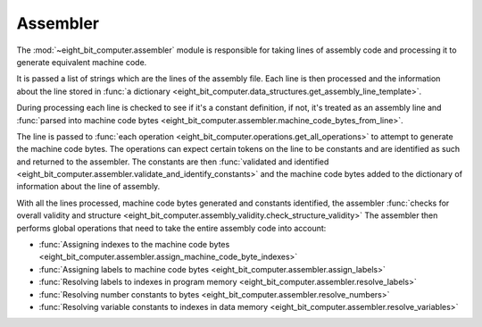 .. _sw_assembler:

Assembler
=========

The :mod:`~eight_bit_computer.assembler` module is responsible for taking lines
of assembly code and processing it to generate equivalent machine code.

It is passed a list of strings which are the lines of the assembly file. Each
line is then processed and the information about the line stored in
:func:`a dictionary <eight_bit_computer.data_structures.get_assembly_line_template>`.

During processing each line is checked to see if it's a constant definition, if
not, it's treated as an assembly line and :func:`parsed into machine code bytes
<eight_bit_computer.assembler.machine_code_bytes_from_line>`.

The line is passed to :func:`each operation
<eight_bit_computer.operations.get_all_operations>` to attempt to generate the
machine code bytes. The operations can expect certain tokens on the line to be
constants and are identified as such and returned to the assembler. The
constants are then :func:`validated and identified
<eight_bit_computer.assembler.validate_and_identify_constants>` and the machine
code bytes added to the dictionary of information about the line of assembly.

With all the lines processed, machine code bytes generated and constants
identified, the assembler :func:`checks for overall validity and structure
<eight_bit_computer.assembly_validity.check_structure_validity>` The assembler
then performs global operations that need to take the entire assembly code into
account:

- :func:`Assigning indexes to the machine code bytes <eight_bit_computer.assembler.assign_machine_code_byte_indexes>`
- :func:`Assigning labels to machine code bytes <eight_bit_computer.assembler.assign_labels>`
- :func:`Resolving labels to indexes in program memory <eight_bit_computer.assembler.resolve_labels>`
- :func:`Resolving number constants to bytes <eight_bit_computer.assembler.resolve_numbers>`
- :func:`Resolving variable constants to indexes in data memory <eight_bit_computer.assembler.resolve_variables>`